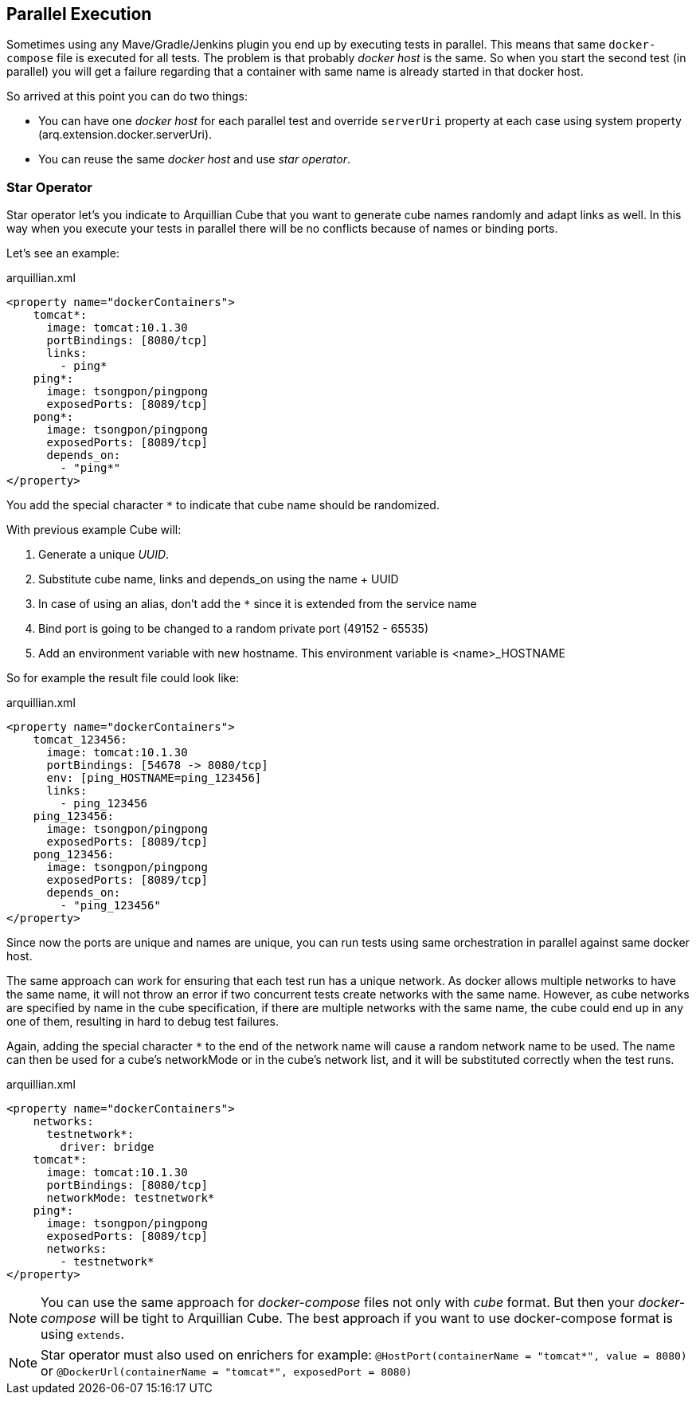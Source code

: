 == Parallel Execution

Sometimes using any Mave/Gradle/Jenkins plugin you end up by executing tests in parallel.
This means that same `docker-compose` file is executed for all tests.
The problem is that probably _docker host_ is the same.
So when you start the second test (in parallel) you will get a failure regarding that a container with same name is already started in that docker host.

So arrived at this point you can do two things:

* You can have one _docker host_ for each parallel test and override `serverUri` property at each case using system property (arq.extension.docker.serverUri).

* You can reuse the same _docker host_ and use _star operator_.

=== Star Operator

Star operator let's you indicate to Arquillian Cube that you want to generate cube names randomly and adapt links as well.
In this way when you execute your tests in parallel there will be no conflicts because of names or binding ports.

Let's see an example:

[source, yml]
.arquillian.xml
----
<property name="dockerContainers">
    tomcat*:
      image: tomcat:10.1.30
      portBindings: [8080/tcp]
      links:
        - ping*
    ping*:
      image: tsongpon/pingpong
      exposedPorts: [8089/tcp]
    pong*:
      image: tsongpon/pingpong
      exposedPorts: [8089/tcp]
      depends_on:
        - "ping*"
</property>
----

You add the special character `*` to indicate that cube name should be randomized.

With previous example Cube will:

. Generate a unique _UUID_.
. Substitute cube name, links and depends_on using the name + UUID
. In case of using an alias, don't add the `*` since it is extended from the service name
. Bind port is going to be changed to a random private port (49152 - 65535)
. Add an environment variable with new hostname. This environment variable is <name>_HOSTNAME

So for example the result file could look like:

[source, yml]
.arquillian.xml
----
<property name="dockerContainers">
    tomcat_123456:
      image: tomcat:10.1.30
      portBindings: [54678 -> 8080/tcp]
      env: [ping_HOSTNAME=ping_123456]
      links:
        - ping_123456
    ping_123456:
      image: tsongpon/pingpong
      exposedPorts: [8089/tcp]
    pong_123456:
      image: tsongpon/pingpong
      exposedPorts: [8089/tcp]
      depends_on:
        - "ping_123456"
</property>
----

Since now the ports are unique and names are unique, you can run tests using same orchestration in parallel against same docker host.

The same approach can work for ensuring that each test run has a unique network. As docker allows multiple networks to have the same name, it will not throw an error if two concurrent tests create networks with the same name. However, as cube networks are specified by name in the cube specification, if there are multiple networks with the same name, the cube could end up in any one of them, resulting in hard to debug test failures.

Again, adding the special character `*` to the end of the network name will cause a random network name to be used. The name can then be used for a cube's networkMode or in the cube's network list, and it will be substituted correctly when the test runs.

[source, yml]
.arquillian.xml
----
<property name="dockerContainers">
    networks:
      testnetwork*:
        driver: bridge
    tomcat*:
      image: tomcat:10.1.30
      portBindings: [8080/tcp]
      networkMode: testnetwork*
    ping*:
      image: tsongpon/pingpong
      exposedPorts: [8089/tcp]
      networks:
        - testnetwork*
</property>
----


NOTE: You can use the same approach for _docker-compose_ files not only with _cube_ format. But then your _docker-compose_ will be tight to Arquillian Cube. The best approach if you want to use docker-compose format is using `extends`.

NOTE: Star operator must also used on enrichers for example:
`@HostPort(containerName = "tomcat*", value = 8080)` or
`@DockerUrl(containerName = "tomcat*", exposedPort = 8080)`
